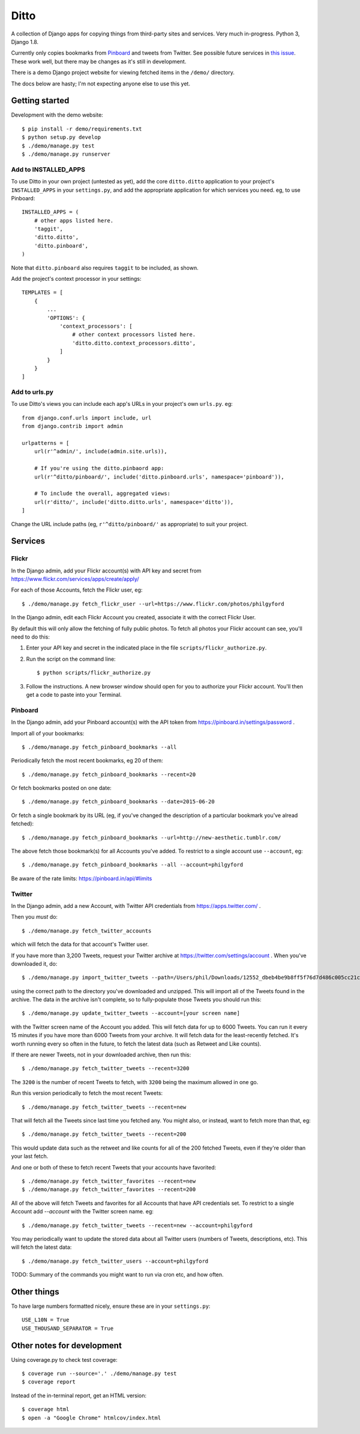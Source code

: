 =====
Ditto
=====

A collection of Django apps for copying things from third-party sites and
services. Very much in-progress. Python 3, Django 1.8.

Currently only copies bookmarks from `Pinboard <https://pinboard.in/>`_ and tweets from Twitter. See possible future services in `this issue <https://github.com/philgyford/django-ditto/issues/23>`_. These work well, but there may be changes as it's still in development.

There is a demo Django project website for viewing fetched items in the ``/demo/`` directory.

The docs below are hasty; I'm not expecting anyone else to use this yet.


Getting started
###############

Development with the demo website::

    $ pip install -r demo/requirements.txt
    $ python setup.py develop
    $ ./demo/manage.py test
    $ ./demo/manage.py runserver


Add to INSTALLED_APPS
*********************

To use Ditto in your own project (untested as yet), add the core ``ditto.ditto`` application to your project's ``INSTALLED_APPS`` in your ``settings.py``, and add the appropriate application for which services you need. eg, to use Pinboard::

    INSTALLED_APPS = (
        # other apps listed here.
        'taggit',
        'ditto.ditto',
        'ditto.pinboard',
    )

Note that ``ditto.pinboard`` also requires ``taggit`` to be included, as shown.

Add the project's context processor in your settings::

    TEMPLATES = [
        {
            ...
            'OPTIONS': {
                'context_processors': [
                    # other context processors listed here.
                    'ditto.ditto.context_processors.ditto',
                ]
            }
        }
    ]


Add to urls.py
**************

To use Ditto's views you can include each app's URLs in your project's own
``urls.py``. eg::

    from django.conf.urls import include, url
    from django.contrib import admin

    urlpatterns = [
        url(r'^admin/', include(admin.site.urls)),

        # If you're using the ditto.pinbaord app:
        url(r'^ditto/pinboard/', include('ditto.pinboard.urls', namespace='pinboard')),

        # To include the overall, aggregated views:
        url(r'ditto/', include('ditto.ditto.urls', namespace='ditto')),
    ]

Change the URL include paths (eg, ``r'^ditto/pinboard/'`` as appropriate) to
suit your project.


Services
########


Flickr
******

In the Django admin, add your Flickr account(s) with API key and secret from https://www.flickr.com/services/apps/create/apply/

For each of those Accounts, fetch the Flickr user, eg::

    $ ./demo/manage.py fetch_flickr_user --url=https://www.flickr.com/photos/philgyford

In the Django admin, edit each Flickr Account you created, associate it with
the correct Flickr User.

By default this will only allow the fetching of fully public photos. To fetch
all photos your Flickr account can see, you'll need to do this:

1. Enter your API key and secret in the indicated place in the file
   ``scripts/flickr_authorize.py``.

2. Run the script on the command line::

   $ python scripts/flickr_authorize.py

3. Follow the instructions. A new browser window should open for you to
   authorize your Flickr account. You'll then get a code to paste into your
   Terminal.


Pinboard
********

In the Django admin, add your Pinboard account(s) with the API token from https://pinboard.in/settings/password .

Import all of your bookmarks::

    $ ./demo/manage.py fetch_pinboard_bookmarks --all

Periodically fetch the most recent bookmarks, eg 20 of them::

    $ ./demo/manage.py fetch_pinboard_bookmarks --recent=20

Or fetch bookmarks posted on one date::

    $ ./demo/manage.py fetch_pinboard_bookmarks --date=2015-06-20

Or fetch a single bookmark by its URL (eg, if you've changed the description
of a particular bookmark you've alread fetched)::

    $ ./demo/manage.py fetch_pinboard_bookmarks --url=http://new-aesthetic.tumblr.com/

The above fetch those bookmark(s) for all Accounts you've added. To restrict to
a single account use ``--account``, eg::

    $ ./demo/manage.py fetch_pinboard_bookmarks --all --account=philgyford

Be aware of the rate limits: https://pinboard.in/api/#limits


Twitter
*******

In the Django admin, add a new Account, with Twitter API credentials from https://apps.twitter.com/ .

Then you *must* do::

    $ ./demo/manage.py fetch_twitter_accounts

which will fetch the data for that account's Twitter user.

If you have more than 3,200 Tweets, request your Twitter archive at https://twitter.com/settings/account . When you've downloaded it, do::

    $ ./demo/manage.py import_twitter_tweets --path=/Users/phil/Downloads/12552_dbeb4be9b8ff5f76d7d486c005cc21c9faa61f66

using the correct path to the directory you've downloaded and unzipped. This
will import all of the Tweets found in the archive. The data in the archive
isn't complete, so to fully-populate those Tweets you should run this::

    $ ./demo/manage.py update_twitter_tweets --account=[your screen name]

with the Twitter screen name of the Account you added. This will fetch data for
up to 6000 Tweets. You can run it every 15 minutes if you have more than 6000
Tweets from your archive. It will fetch data for the least-recently fetched.
It's worth running every so often in the future, to fetch the latest data (such
as Retweet and Like counts).

If there are newer Tweets, not in your downloaded archive, then run this::

    $ ./demo/manage.py fetch_twitter_tweets --recent=3200

The ``3200`` is the number of recent Tweets to fetch, with ``3200`` being the maximum allowed in one go.

Run this version periodically to fetch the most recent Tweets::

    $ ./demo/manage.py fetch_twitter_tweets --recent=new

That will fetch all the Tweets since last time you fetched any. You might also,
or instead, want to fetch more than that, eg::

    $ ./demo/manage.py fetch_twitter_tweets --recent=200

This would update data such as the retweet and like counts for all of the 200
fetched Tweets, even if they're older than your last fetch.

And one or both of these to fetch recent Tweets that your accounts have favorited::

    $ ./demo/manage.py fetch_twitter_favorites --recent=new
    $ ./demo/manage.py fetch_twitter_favorites --recent=200

All of the above will fetch Tweets and favorites for all Accounts that have API credentials set. To restrict to a single Account add `--account` with the
Twitter screen name. eg::

    $ ./demo/manage.py fetch_twitter_tweets --recent=new --account=philgyford

You may periodically want to update the stored data about all Twitter users
(numbers of Tweets, descriptions, etc). This will fetch the latest data::

    $ ./demo/manage.py fetch_twitter_users --account=philgyford

TODO: Summary of the commands you might want to run via cron etc, and how
often.


Other things
############

To have large numbers formatted nicely, ensure these are in your ``settings.py``::

    USE_L10N = True
    USE_THOUSAND_SEPARATOR = True


Other notes for development
###########################

Using coverage.py to check test coverage::

    $ coverage run --source='.' ./demo/manage.py test
    $ coverage report

Instead of the in-terminal report, get an HTML version::

    $ coverage html
    $ open -a "Google Chrome" htmlcov/index.html



